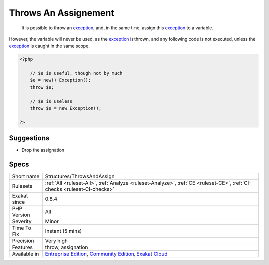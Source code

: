 .. _structures-throwsandassign:

.. _throws-an-assignement:

Throws An Assignement
+++++++++++++++++++++

  It is possible to throw an `exception <https://www.php.net/exception>`_, and, in the same time, assign this `exception <https://www.php.net/exception>`_ to a variable.

However, the variable will never be used, as the `exception <https://www.php.net/exception>`_ is thrown, and any following code is not executed, unless the `exception <https://www.php.net/exception>`_ is caught in the same scope.

.. code-block:: php
   
   <?php
   
       // $e is useful, though not by much
       $e = new() Exception();
       throw $e;
   
       // $e is useless
       throw $e = new Exception();
   
   ?>

Suggestions
___________

* Drop the assignation




Specs
_____

+--------------+-----------------------------------------------------------------------------------------------------------------------------------------------------------------------------------------+
| Short name   | Structures/ThrowsAndAssign                                                                                                                                                              |
+--------------+-----------------------------------------------------------------------------------------------------------------------------------------------------------------------------------------+
| Rulesets     | :ref:`All <ruleset-All>`, :ref:`Analyze <ruleset-Analyze>`, :ref:`CE <ruleset-CE>`, :ref:`CI-checks <ruleset-CI-checks>`                                                                |
+--------------+-----------------------------------------------------------------------------------------------------------------------------------------------------------------------------------------+
| Exakat since | 0.8.4                                                                                                                                                                                   |
+--------------+-----------------------------------------------------------------------------------------------------------------------------------------------------------------------------------------+
| PHP Version  | All                                                                                                                                                                                     |
+--------------+-----------------------------------------------------------------------------------------------------------------------------------------------------------------------------------------+
| Severity     | Minor                                                                                                                                                                                   |
+--------------+-----------------------------------------------------------------------------------------------------------------------------------------------------------------------------------------+
| Time To Fix  | Instant (5 mins)                                                                                                                                                                        |
+--------------+-----------------------------------------------------------------------------------------------------------------------------------------------------------------------------------------+
| Precision    | Very high                                                                                                                                                                               |
+--------------+-----------------------------------------------------------------------------------------------------------------------------------------------------------------------------------------+
| Features     | throw, assignation                                                                                                                                                                      |
+--------------+-----------------------------------------------------------------------------------------------------------------------------------------------------------------------------------------+
| Available in | `Entreprise Edition <https://www.exakat.io/entreprise-edition>`_, `Community Edition <https://www.exakat.io/community-edition>`_, `Exakat Cloud <https://www.exakat.io/exakat-cloud/>`_ |
+--------------+-----------------------------------------------------------------------------------------------------------------------------------------------------------------------------------------+


